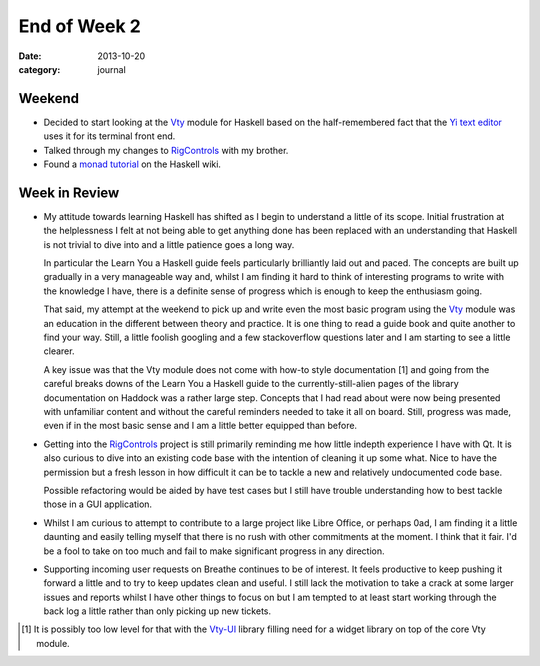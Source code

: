 
End of Week 2
=============

:date: 2013-10-20
:category: journal

Weekend
-------

* Decided to start looking at the Vty_ module for Haskell based on the
  half-remembered fact that the `Yi text editor`_ uses it for its terminal
  front end.

* Talked through my changes to RigControls_ with my brother.

* Found a `monad tutorial`_ on the Haskell wiki.

.. _Vty: https://github.com/coreyoconnor/vty
.. _Yi text editor: https://github.com/yi-editor/yi
.. _RigControls: https://github.com/Everzen/RigControls
.. _monad tutorial: http://www.haskell.org/haskellwiki/All_About_Monads

Week in Review
--------------

* My attitude towards learning Haskell has shifted as I begin to understand a
  little of its scope. Initial frustration at the helplessness I felt at not
  being able to get anything done has been replaced with an understanding that
  Haskell is not trivial to dive into and a little patience goes a long way.

  In particular the Learn You a Haskell guide feels particularly brilliantly
  laid out and paced. The concepts are built up gradually in a very manageable
  way and, whilst I am finding it hard to think of interesting programs to write
  with the knowledge I have, there is a definite sense of progress which is
  enough to keep the enthusiasm going.

  That said, my attempt at the weekend to pick up and write even the most basic
  program using the Vty_ module was an education in the different between theory
  and practice. It is one thing to read a guide book and quite another to find
  your way. Still, a little foolish googling and a few stackoverflow questions
  later and I am starting to see a little clearer.

  A key issue was that the Vty module does not come with how-to style
  documentation [1] and going from the careful breaks downs of the Learn You a
  Haskell guide to the currently-still-alien pages of the library documentation
  on Haddock was a rather large step. Concepts that I had read about were now
  being presented with unfamiliar content and without the careful reminders
  needed to take it all on board. Still, progress was made, even if in the most
  basic sense and I am a little better equipped than before.

* Getting into the RigControls_ project is still primarily reminding me how
  little indepth experience I have with Qt. It is also curious to dive into an
  existing code base with the intention of cleaning it up some what. Nice to
  have the permission but a fresh lesson in how difficult it can be to tackle a
  new and relatively undocumented code base.

  Possible refactoring would be aided by have test cases but I still have
  trouble understanding how to best tackle those in a GUI application.

* Whilst I am curious to attempt to contribute to a large project like Libre
  Office, or perhaps 0ad, I am finding it a little daunting and easily telling
  myself that there is no rush with other commitments at the moment. I think
  that it fair. I'd be a fool to take on too much and fail to make significant
  progress in any direction.

* Supporting incoming user requests on Breathe continues to be of interest. It
  feels productive to keep pushing it forward a little and to try to keep
  updates clean and useful. I still lack the motivation to take a crack at some
  larger issues and reports whilst I have other things to focus on but I am
  tempted to at least start working through the back log a little rather than
  only picking up new tickets.

.. [1] It is possibly too low level for that with the Vty-UI_ library filling
   need for a widget library on top of the core Vty module.

.. _Vty-UI: http://jtdaugherty.github.io/vty-ui/

